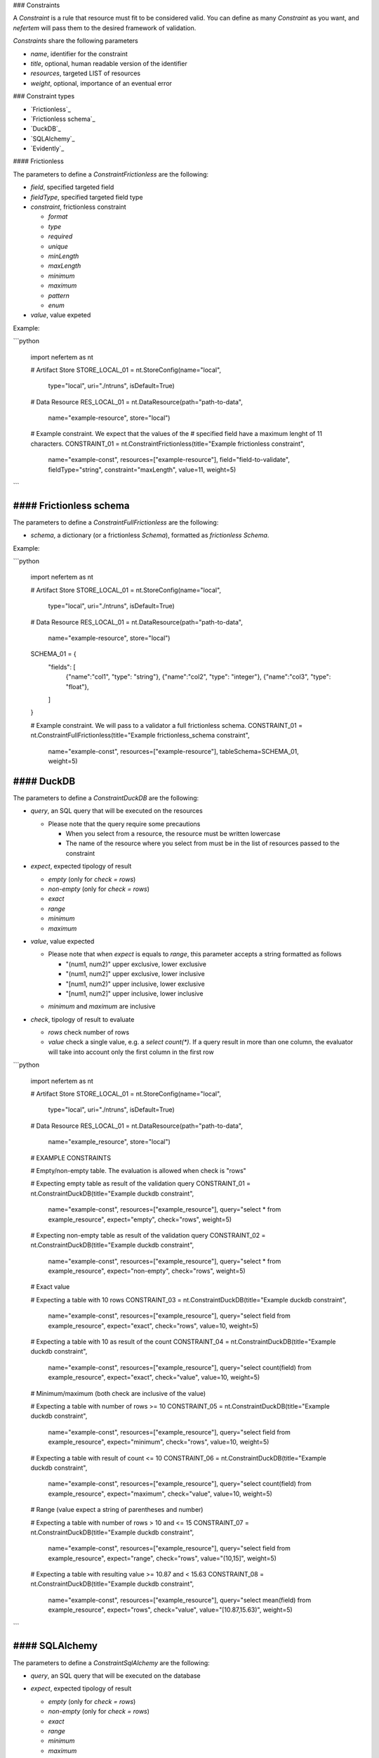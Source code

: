 
### Constraints


A `Constraint` is a rule that resource must fit to be considered valid.
You can define as many `Constraint` as you want, and *nefertem* will pass them to the desired framework of validation.

`Constraints` share the following parameters

- *name*, identifier for the constraint
- *title*, optional, human readable version of the identifier
- *resources*, targeted LIST of resources
- *weight*, optional, importance of an eventual error

### Constraint types

- `Frictionless`_
- `Frictionless schema`_
- `DuckDB`_
- `SQLAlchemy`_
- `Evidently`_

#### Frictionless

The parameters to define a `ConstraintFrictionless` are the following:

- *field*, specified targeted field
- *fieldType*, specified targeted field type
- *constraint*, frictionless constraint

  - *format*
  - *type*
  - *required*
  - *unique*
  - *minLength*
  - *maxLength*
  - *minimum*
  - *maximum*
  - *pattern*
  - *enum*

- *value*, value expeted

Example:

```python

   import nefertem as nt

   # Artifact Store
   STORE_LOCAL_01 = nt.StoreConfig(name="local",
                                   type="local",
                                   uri="./ntruns",
                                   isDefault=True)


   # Data Resource
   RES_LOCAL_01 = nt.DataResource(path="path-to-data",
                                  name="example-resource",
                                  store="local")


   # Example constraint. We expect that the values of the
   #  specified field have a maximum lenght of 11 characters.
   CONSTRAINT_01 = nt.ConstraintFrictionless(title="Example frictionless constraint",
                                             name="example-const",
                                             resources=["example-resource"],
                                             field="field-to-validate",
                                             fieldType="string",
                                             constraint="maxLength",
                                             value=11,
                                             weight=5)
```

#### Frictionless schema
-------------------

The parameters to define a `ConstraintFullFrictionless` are the following:


- *schema*, a dictionary (or a frictionless `Schema`), formatted as `frictionless Schema`.

Example:

```python

   import nefertem as nt

   # Artifact Store
   STORE_LOCAL_01 = nt.StoreConfig(name="local",
                                   type="local",
                                   uri="./ntruns",
                                   isDefault=True)


   # Data Resource
   RES_LOCAL_01 = nt.DataResource(path="path-to-data",
                                  name="example-resource",
                                  store="local")

   SCHEMA_01 = {
     "fields": [
       {"name":"col1", "type": "string"},
       {"name":"col2", "type": "integer"},
       {"name":"col3", "type": "float"},
     ]
   }

   # Example constraint. We will pass to a validator a full frictionless schema.
   CONSTRAINT_01 = nt.ConstraintFullFrictionless(title="Example frictionless_schema constraint",
                                                 name="example-const",
                                                 resources=["example-resource"],
                                                 tableSchema=SCHEMA_01,
                                                 weight=5)

#### DuckDB
------

The parameters to define a `ConstraintDuckDB` are the following:


- *query*, an SQL query that will be executed on the resources

  * Please note that the query require some precautions

    * When you select from a resource, the resource must be written lowercase
    * The name of the resource where you select from must be in the list of resources passed to the constraint

- *expect*, expected tipology of result

  - *empty* (only for *check = rows*)
  - *non-empty* (only for *check = rows*)
  - *exact*
  - *range*
  - *minimum*
  - *maximum*

- *value*, value expected

  * Please note that when *expect* is equals to *range*, this parameter accepts a string formatted as follows

    - "(num1, num2)" upper exclusive, lower exclusive
    - "(num1, num2]" upper exclusive, lower inclusive
    - "[num1, num2)" upper inclusive, lower exclusive
    - "[num1, num2]" upper inclusive, lower inclusive

  - *minimum* and *maximum* are inclusive

- *check*, tipology of result to evaluate

  - *rows* check number of rows
  - *value* check a single value, e.g. a *select count(\*)*. If a query result in more than one column, the evaluator will take into account only the first column in the first row

```python

   import nefertem as nt

   # Artifact Store
   STORE_LOCAL_01 = nt.StoreConfig(name="local",
                                   type="local",
                                   uri="./ntruns",
                                   isDefault=True)


   # Data Resource
   RES_LOCAL_01 = nt.DataResource(path="path-to-data",
                                  name="example_resource",
                                  store="local")


   # EXAMPLE CONSTRAINTS

   # Empty/non-empty table. The evaluation is allowed when check is "rows"

   # Expecting empty table as result of the validation query
   CONSTRAINT_01 = nt.ConstraintDuckDB(title="Example duckdb constraint",
                                       name="example-const",
                                       resources=["example_resource"],
                                       query="select * from example_resource",
                                       expect="empty",
                                       check="rows",
                                       weight=5)

   # Expecting non-empty table as result of the validation query
   CONSTRAINT_02 = nt.ConstraintDuckDB(title="Example duckdb constraint",
                                       name="example-const",
                                       resources=["example_resource"],
                                       query="select * from example_resource",
                                       expect="non-empty",
                                       check="rows",
                                       weight=5)

   # Exact value

   # Expecting a table with 10 rows
   CONSTRAINT_03 = nt.ConstraintDuckDB(title="Example duckdb constraint",
                                       name="example-const",
                                       resources=["example_resource"],
                                       query="select field from example_resource",
                                       expect="exact",
                                       check="rows",
                                       value=10,
                                       weight=5)

   # Expecting a table with 10 as result of the count
   CONSTRAINT_04 = nt.ConstraintDuckDB(title="Example duckdb constraint",
                                       name="example-const",
                                       resources=["example_resource"],
                                       query="select count(field) from example_resource",
                                       expect="exact",
                                       check="value",
                                       value=10,
                                       weight=5)

   # Minimum/maximum (both check are inclusive of the value)

   # Expecting a table with number of rows >= 10
   CONSTRAINT_05 = nt.ConstraintDuckDB(title="Example duckdb constraint",
                                       name="example-const",
                                       resources=["example_resource"],
                                       query="select field from example_resource",
                                       expect="minimum",
                                       check="rows",
                                       value=10,
                                       weight=5)

   # Expecting a table with result of count <= 10
   CONSTRAINT_06 = nt.ConstraintDuckDB(title="Example duckdb constraint",
                                       name="example-const",
                                       resources=["example_resource"],
                                       query="select count(field) from example_resource",
                                       expect="maximum",
                                       check="value",
                                       value=10,
                                       weight=5)

   # Range (value expect a string of parentheses and number)

   # Expecting a table with number of rows > 10 and <= 15
   CONSTRAINT_07 = nt.ConstraintDuckDB(title="Example duckdb constraint",
                                       name="example-const",
                                       resources=["example_resource"],
                                       query="select field from example_resource",
                                       expect="range",
                                       check="rows",
                                       value="(10,15]",
                                       weight=5)

   # Expecting a table with resulting value >= 10.87 and < 15.63
   CONSTRAINT_08 = nt.ConstraintDuckDB(title="Example duckdb constraint",
                                       name="example-const",
                                       resources=["example_resource"],
                                       query="select mean(field) from example_resource",
                                       expect="rows",
                                       check="value",
                                       value="[10.87,15.63)",
                                       weight=5)
```

#### SQLAlchemy
----------

The parameters to define a `ConstraintSqlAlchemy` are the following:

- *query*, an SQL query that will be executed on the database
- *expect*, expected tipology of result

  - *empty* (only for *check = rows*)
  - *non-empty* (only for *check = rows*)
  - *exact*
  - *range*
  - *minimum*
  - *maximum*

- *value*, value expected

  * Please note that when *expect* is equals to *range*, this parameter accepts a string formatted as follows

    - "(num1, num2)" upper exclusive, lower exclusive
    - "(num1, num2]" upper exclusive, lower inclusive
    - "[num1, num2)" upper inclusive, lower exclusive
    - "[num1, num2]" upper inclusive, lower inclusive

  - *minimum* and *maximum* are inclusive

- *check*, tipology of result to evaluate

  - *rows* check number of rows
  - *value* check a single value, e.g. a *select count(\*)*. If a query result in more than one column, the evaluator will take into account only the first column in the first row

```python

   import nefertem as nt

   # Artifact Store
   CONFIG_SQL_01 = {
       "connection_string": f"postgresql://user:password@host:port/database"
   }
   STORE_SQL_01 = nt.StoreConfig(name="postgres",
                                 type="sql",
                                 uri=f"sql://database",
                                 config=CONFIG_SQL_01)
   # Data Resource
   RES_SQL_01 = nt.DataResource(path=f"sql://schema.table",
                                name="example_resource",
                                store="postgres")

   # EXAMPLE CONSTRAINTS

   # The sqlalchemy constraints are basically the same as duckdb ones

   # Expecting empty table as result of the validation query
   CONSTRAINT_01 = nt.ConstraintDuckDB(title="Example sqlalchemy constraint",
                                       name="example-const",
                                       resources=["example_resource"],
                                       query="select * from example_resource",
                                       expect="empty",
                                       check="rows",
                                       weight=5)
```

#### Evidently

The parameters to define a `ConstraintEvidently` are the following:

- *resource*, name of the resource to validate.
- *reference_resource*, name of the resource to use as a reference dataset for comparison-based tests (e.g., drift detection).
- *tests*, list of test specifications to apply. Each test is defined with the test name (*type* parameter) and the dictionary of optional
  test parameters to consider (*values*).

Note that for the moment the execution plugins require the presence of a user-initialized `Data context`.

```python

   import nefertem as nt

   # Artifact Store
   STORE_LOCAL_01 = nt.StoreConfig(name="local",
                                   type="local",
                                   uri="./ntruns",
                                   isDefault=True)

   # Data Resource
   RES_LOCAL_01 = nt.DataResource(path="path-to-data",
                                  name="example_resource",
                                  store="local")

  # Data Resource
   RES_LOCAL_02 = nt.DataResource(path="path-to-ref-data",
                                  name="reference_resource",
                                  store="local")

   # EXAMPLE CONSTRAINTS

   # Expecting maximum column value to be between 10 and 50
   CONSTRAINT_01 = nt.ConstraintEvidently(title="Example Evidently constraint",
                                                  name="const-evidently-01",
                                                  resource="example_resource",
                                                  reference_resource="reference_resource",
                                                  tests=[EvidentlyElement(
                                                    type="evidently.test_preset.DataQualityTestPreset",
                                                    values={"columns": ["col1", "col2", "col3"]},
                                                  )],
                                                  weight=5)
```
